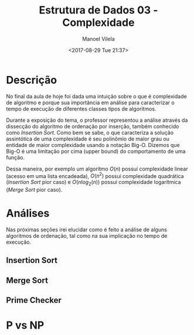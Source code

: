 #+STARTUP: showall align
#+OPTIONS: todo:nil tasks:all tags:nil
#+AUTHOR: Manoel Vilela
#+TITLE: Estrutura de Dados @@latex:\\@@ 03 - Complexidade
#+DATE: <2017-08-29 Tue 21:37>
#+EXCLUDE_TAGS: TOC_3
#+LANGUAGE: bt-br
#+LATEX_HEADER: \usepackage[]{babel}
#+LATEX_HEADER: \usepackage{indentfirst}

* Sumário                                                             :TOC_3:
:PROPERTIES:
:CUSTOM_ID: toc-org
:END:
- [[#descrição][Descrição]]
- [[#análises][Análises]]
  - [[#insertion-sort][Insertion Sort]]
  - [[#merge-sort][Merge Sort]]
  - [[#prime-checker][Prime Checker]]
- [[#p-vs-np][P vs NP]]

* Descrição

No final da aula de hoje foi dada uma intuição sobre o que é complexidade de algoritmo e porque
sua importância em análise para caracterizar o tempo de execução de diferentes classes tipos de algoritmos.

Durante a exposição do tema, o professor representou a análise através da dissecção do algoritmo de ordenação
por inserção, também conhecido como /Insertion Sort/. Como bem se sabe, o que caracteriza a solução assintótica
de uma complexidade é seu polinômio de maior grau ou entidade de maior complexidade usando a notação
Big-O. Dizemos que Big-O é uma limitação por cima (upper bound) do comportamento de uma função.

Dessa maneira, por exemplo um algoritmo \(O(n)\) possuí complexidade linear (acesso em uma lista encadeada),
\(O(n^2)\) possui complexidade quadrática (/Insertion Sort/ pior caso) e \(O(nlog_2(n))\) possui complexidade
logarítmica (/Merge Sort/ pior caso).


* TODO Análises
  SCHEDULED: <2017-09-01 Fri>

Nas próximas seções irei elucidar como é feito a análise de alguns algoritmos de ordenação, tal como
na sua implicação no tempo de execução.

** TODO Insertion Sort

** TODO Merge Sort

** TODO Prime Checker

* TODO P vs NP
